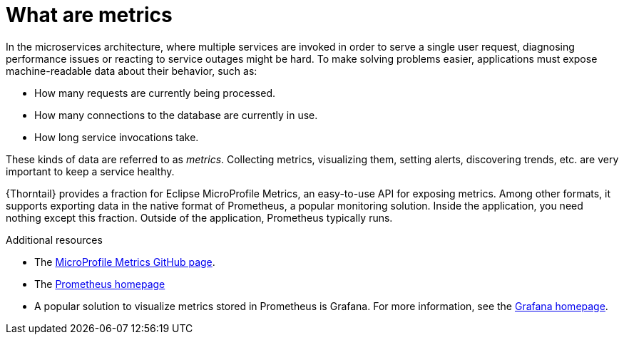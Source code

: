 
[id='what-are-metrics_{context}']
= What are metrics

In the microservices architecture, where multiple services are invoked in order to serve a single user request, diagnosing performance issues or reacting to service outages might be hard.
To make solving problems easier, applications must expose machine-readable data about their behavior, such as:

* How many requests are currently being processed.
* How many connections to the database are currently in use.
* How long service invocations take.

These kinds of data are referred to as _metrics_.
Collecting metrics, visualizing them, setting alerts, discovering trends, etc. are very important to keep a service healthy.

{Thorntail} provides a fraction for Eclipse MicroProfile Metrics, an easy-to-use API for exposing metrics.
Among other formats, it supports exporting data in the native format of Prometheus, a popular monitoring solution.
Inside the application, you need nothing except this fraction.
Outside of the application, Prometheus typically runs.

.Additional resources
* The link:https://github.com/eclipse/microprofile-metrics[MicroProfile Metrics GitHub page^].
* The link:https://prometheus.io/[Prometheus homepage^]
* A popular solution to visualize metrics stored in Prometheus is Grafana.
For more information, see the link:https://grafana.com/[Grafana homepage^].

